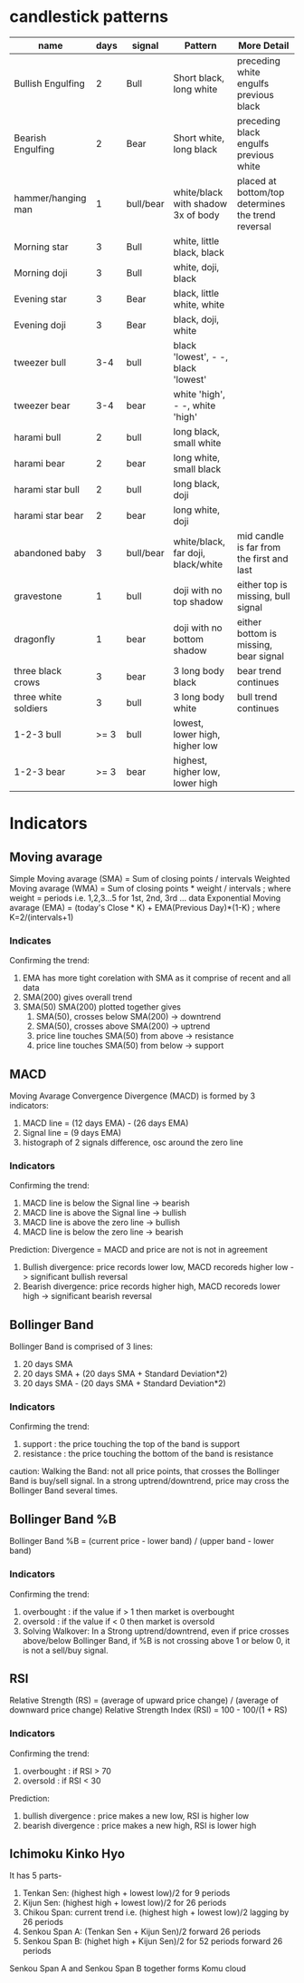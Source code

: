 * candlestick patterns

| name                 | days | signal    | Pattern                             | More Detail                                        |
|----------------------+------+-----------+-------------------------------------+----------------------------------------------------|
| Bullish Engulfing    |    2 | Bull      | Short black, long white             | preceding white engulfs previous black             |
| Bearish Engulfing    |    2 | Bear      | Short white, long black             | preceding black engulfs previous white             |
| hammer/hanging man   |    1 | bull/bear | white/black with shadow 3x of body  | placed at bottom/top determines the trend reversal |
| Morning star         |    3 | Bull      | white, little black, black          |                                                    |
| Morning doji         |    3 | Bull      | white, doji, black                  |                                                    |
| Evening star         |    3 | Bear      | black, little white, white          |                                                    |
| Evening doji         |    3 | Bear      | black, doji, white                  |                                                    |
| tweezer bull         |  3-4 | bull      | black 'lowest', - -, black 'lowest' |                                                    |
| tweezer bear         |  3-4 | bear      | white 'high', - -, white 'high'     |                                                    |
| harami bull          |    2 | bull      | long black, small white             |                                                    |
| harami bear          |    2 | bear      | long white, small black             |                                                    |
| harami star bull     |    2 | bull      | long black, doji                    |                                                    |
| harami star bear     |    2 | bear      | long white, doji                    |                                                    |
| abandoned baby       |    3 | bull/bear | white/black, far doji, black/white  | mid candle is far from the first and last          |
| gravestone           |    1 | bull      | doji with no top shadow             | either top is missing, bull signal                 |
| dragonfly            |    1 | bear      | doji with no bottom shadow          | either bottom is missing, bear signal              |
| three black crows    |    3 | bear      | 3 long body black                   | bear trend continues                               |
| three white soldiers |    3 | bull      | 3 long body white                   | bull trend continues                               |
| 1-2-3 bull           | >= 3 | bull      | lowest, lower high, higher low      |                                                    |
| 1-2-3 bear           | >= 3 | bear      | highest, higher low, lower high     |                                                    |


* Indicators

** Moving avarage

Simple Moving avarage (SMA) = Sum of closing points / intervals
Weighted Moving avarage (WMA) = Sum of closing points * weight / intervals ; where weight = periods i.e. 1,2,3...5 for 1st, 2nd, 3rd ... data
Exponential Moving avarage (EMA) = (today's Close * K) + EMA(Previous Day)*(1-K) ; where K=2/(intervals+1)

*** Indicates

Confirming the trend:
1. EMA has more tight corelation with SMA as it comprise of recent and all data
2. SMA(200) gives overall trend
3. SMA(50) SMA(200) plotted together gives
   1. SMA(50), crosses below SMA(200) -> downtrend
   2. SMA(50), crosses above SMA(200) -> uptrend
   3. price line touches SMA(50) from above -> resistance
   4. price line touches SMA(50) from below -> support

** MACD

Moving Avarage Convergence Divergence (MACD) is formed by 3 indicators:
1. MACD line = (12 days EMA) - (26 days EMA)
2. Signal line = (9 days EMA)
3. histograph of 2 signals difference, osc around the zero line

*** Indicators

Confirming the trend:
1. MACD line is below the Signal line -> bearish
2. MACD line is above the Signal line -> bullish
3. MACD line is above the zero line -> bullish
4. MACD line is below the zero line -> bearish

Prediction:
Divergence = MACD and price are not is not in agreement
1. Bullish divergence: price records lower low, MACD recoreds higher low -> significant bullish reversal
2. Bearish divergence: price records higher high, MACD recoreds lower high -> significant bearish reversal

** Bollinger Band

Bollinger Band is comprised of 3 lines:
1. 20 days SMA
2. 20 days SMA + (20 days SMA + Standard Deviation*2)
3. 20 days SMA - (20 days SMA + Standard Deviation*2)

*** Indicators

Confirming the trend:
1. support : the price touching the top of the band is support
2. resistance : the price touching the bottom of the band is resistance

caution:
Walking the Band: not all price points, that crosses the Bollinger Band is buy/sell signal. In a strong uptrend/downtrend, price may cross the Bollinger Band several times.

** Bollinger Band %B

Bollinger Band %B = (current price - lower band) / (upper band - lower band)

*** Indicators

Confirming the trend:
1. overbought : if the value if > 1 then market is overbought
2. oversold : if the value if < 0 then market is oversold
3. Solving Walkover: In a Strong uptrend/downtrend, even if price crosses above/below Bollinger Band, if %B is not crossing above 1 or below 0, it is not a sell/buy signal.

** RSI

Relative Strength (RS) = (average of upward price change) / (average of downward price change)
Relative Strength Index (RSI) = 100 - 100/(1 + RS)

*** Indicators

Confirming the trend:
1. overbought : if RSI > 70
2. oversold : if RSI < 30

Prediction:
1. bullish divergence : price makes a new low, RSI is higher low
2. bearish divergence : price makes a new high, RSI is lower high

** Ichimoku Kinko Hyo
It has 5 parts-
1. Tenkan Sen: (highest high + lowest low)/2 for 9 periods
2. Kijun Sen: (highest high + lowest low)/2 for 26 periods
3. Chikou Span: current trend i.e. (highest high + lowest low)/2 lagging by 26 periods
4. Senkou Span A: (Tenkan Sen + Kijun Sen)/2 forward 26 periods
5. Senkou Span B: (highet high + Kijun Sen)/2 for 52 periods forward 26 periods
Senkou Span A and Senkou Span B together forms Komu cloud



